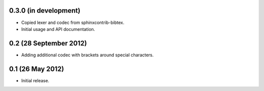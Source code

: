 0.3.0 (in development)
----------------------

* Copied lexer and codec from sphinxcontrib-bibtex.

* Initial usage and API documentation.

0.2 (28 September 2012)
-----------------------

* Adding additional codec with brackets around special characters.

0.1 (26 May 2012)
-----------------

* Initial release.
